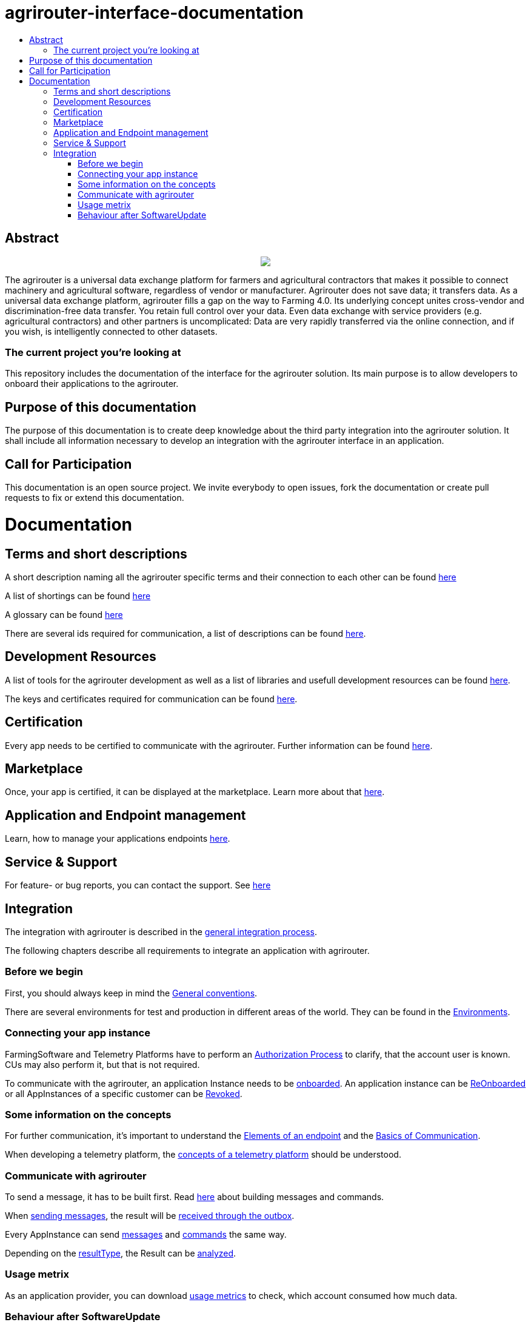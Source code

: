 = agrirouter-interface-documentation
:imagesdir: assets/images
:toc:
:toc-title:
:toc-levels: 4

[abstract]
== Abstract
++++
<p align="center">
 <img src="./assets/images/agrirouter.svg">
</p>
++++

The agrirouter is a universal data exchange platform for farmers and agricultural contractors that makes it possible to connect machinery and agricultural software, regardless of vendor or manufacturer. Agrirouter does not save data; it transfers data. As a universal data exchange platform, agrirouter fills a gap on the way to Farming 4.0. Its underlying concept unites cross-vendor and discrimination-free data transfer. You retain full control over your data. Even data exchange with service providers (e.g. agricultural contractors) and other partners is uncomplicated: Data are very rapidly transferred via the online connection, and if you wish, is intelligently connected to other datasets.

=== The current project you're looking at

This repository includes the documentation of the interface for the agrirouter solution.
Its main purpose is to allow developers to onboard their applications to the agrirouter.

== Purpose of this documentation

The purpose of this documentation is to create deep knowledge about the third party integration into the agrirouter solution. It shall include all information necessary to develop an integration with the agrirouter interface in an application.

== Call for Participation

This documentation is an open source project. We invite everybody to open issues, fork the documentation or create pull requests to fix or extend this documentation.


= Documentation 

== Terms and short descriptions

A short description naming all the agrirouter specific terms and their connection to each other can be found link:./terms.adoc[here]

A list of shortings can be found link:./docs/shortings.adoc[here]

A glossary can be found link:./docs/glossary.adoc[here]

There are several ids required for communication, a list of descriptions can be found link:./docs/ids_and_definitions.adoc[here].

== Development Resources

A list of tools for the agrirouter development as well as a list of libraries and usefull development resources can be found link:./docs/development_resources.adoc[here].

The keys and certificates required for communication can be found link:./docs/keys.adoc[here].

== Certification

Every app needs to be certified to communicate with the agrirouter. Further information can be found link:./docs/certification.adoc[here].

== Marketplace

Once, your app is certified, it can be displayed at the marketplace. Learn more about that link:./docs/marketplace.adoc[here].

== Application and Endpoint management

Learn, how to manage your applications endpoints link:./docs/application_endpoint_management.adoc[here].

== Service & Support

For feature- or bug reports, you can contact the support. See link:./docs/service_support.adoc[here]

== Integration

The integration with agrirouter is described in the link:./docs/general-integration-process.adoc[general integration process].

The following chapters describe all requirements to integrate an application with agrirouter.

=== Before we begin
First, you should always keep in mind the link:./docs/integration/general-conventions.adoc[General conventions].

There are several environments for test and production in different areas of the world. They can be found in the link:./docs/integration/environments.adoc[Environments].

=== Connecting your app instance
FarmingSoftware and Telemetry Platforms have to perform an link:./docs/integration/authorization.adoc[Authorization Process] to clarify, that the account user is known. CUs may also perform it, but that is not required.

To communicate with the agrirouter, an application Instance needs to be link:./docs/integration/onBoarding.adoc[onboarded]. An application instance can be link:docs/integration/reonboarding.adoc[ReOnboarded] or all AppInstances of a specific customer can be link:docs/integration/revoke.adoc[Revoked].

=== Some information on the concepts

For further communication, it's important to understand the link:./docs/endpoint.adoc[Elements of an endpoint] and the link:./docs/communication.adoc[Basics of Communication].

When developing a telemetry platform, the link:./docs/telemetry-platform-concepts.adoc[concepts of a telemetry platform] should be understood.

=== Communicate with agrirouter


To send a message, it has to be built first. Read link:./docs/integration/buildmessage.adoc[here] about building messages and commands.

When link:./docs/integration/messageSending.adoc[sending messages], the result will be link:./docs/integration/messageReceiving.adoc[received through the outbox].

Every AppInstance can send link:./docs/tmt/overview.adoc[messages] and link:./docs/commands/overview.adoc[commands] the same way.

Depending on the  link:./docs/integration/analyzeResult.adoc#ResponseType[resultType], the Result can be link:./docs/integration/analyzeResult.adoc[analyzed].


=== Usage metrix

As an application provider, you can download link:./docs/usage_metrix.adoc[usage metrics] to check, which account consumed how much data.

=== Behaviour after SoftwareUpdate
Read here, how to handle link:./docs/update.adoc[new versions and updates].


==== Link Section
This page is found in every file and links to the major topics
[width="100%"]
|====
|link:./README.adoc[Index]|link:./docs/general.adoc[OverView]|link:./docs/shortings.adoc[shortings]|link:./terms.adoc[agrirouter in a nutshell]
|====

